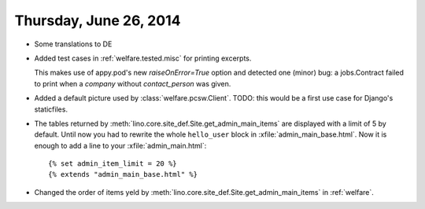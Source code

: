 =======================
Thursday, June 26, 2014
=======================

- Some translations to DE

- Added test cases in :ref:`welfare.tested.misc` for printing excerpts.

  This makes use of appy.pod's new `raiseOnError=True` option and
  detected one (minor) bug: a jobs.Contract failed to print when a
  `company` without `contact_person` was given.
  

- Added a default picture used by :class:`welfare.pcsw.Client`.  TODO:
  this would be a first use case for Django's staticfiles.

- The tables returned by :meth:`lino.core.site_def.Site.get_admin_main_items` are
  displayed with a limit of 5 by default. Until now you had to rewrite
  the whole ``hello_user`` block in :xfile:`admin_main_base.html`.
  Now it is enough to add a line to your :xfile:`admin_main.html`::

        {% set admin_item_limit = 20 %}
        {% extends "admin_main_base.html" %}

- Changed the order of items yeld by
  :meth:`lino.core.site_def.Site.get_admin_main_items` in :ref:`welfare`.
